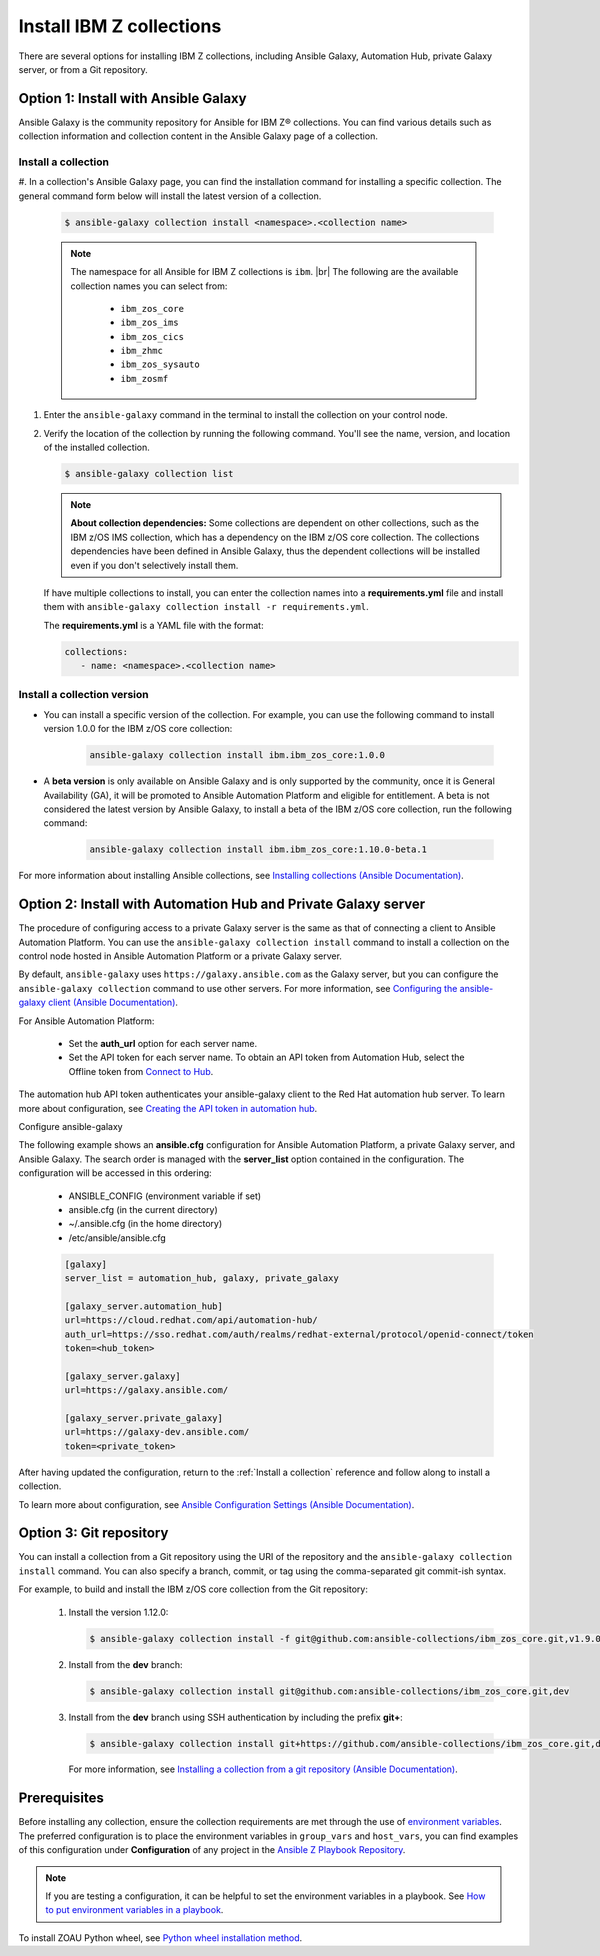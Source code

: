 .. ...........................................................................
.. © Copyright IBM Corporation 2020, 2025                                    .
.. ...........................................................................

=========================
Install IBM Z collections
=========================

There are several options for installing IBM Z collections, including Ansible
Galaxy, Automation Hub, private Galaxy server, or from a Git repository.

Option 1: Install with Ansible Galaxy
=====================================

Ansible Galaxy is the community repository for Ansible for IBM Z® collections.
You can find various details such as collection information and collection
content in the Ansible Galaxy page of a collection.

.. _Install a collection:

Install a collection
--------------------

#. In a collection's Ansible Galaxy page, you can find the installation
command for installing a specific collection. The general command form
below will install the latest version of a collection.

   .. code-block:: sh

      $ ansible-galaxy collection install <namespace>.<collection name>

   .. note::
      The namespace for all Ansible for IBM Z collections is ``ibm``. |br|
      The following are the available collection names you can select from:
         - ``ibm_zos_core``
         - ``ibm_zos_ims``
         - ``ibm_zos_cics``
         - ``ibm_zhmc``
         - ``ibm_zos_sysauto``
         - ``ibm_zosmf``

#. Enter the ``ansible-galaxy`` command in the terminal to install the
   collection on your control node.

#. Verify the location of the collection by running the following command.
   You'll see the name, version, and location of the installed collection.

   .. code-block:: sh

      $ ansible-galaxy collection list

   .. note::
      **About collection dependencies:** Some collections are dependent on
      other collections, such as the IBM z/OS IMS collection, which has a
      dependency on the IBM z/OS core collection. The collections
      dependencies have been defined in Ansible Galaxy, thus the dependent
      collections will be installed even if you don't selectively install
      them.

   If have multiple collections to install, you can enter the collection
   names into a **requirements.yml** file and install them with
   ``ansible-galaxy collection install -r requirements.yml``.

   The **requirements.yml** is a YAML file with the format:

   .. code-block:: sh

      collections:
         - name: <namespace>.<collection name>


Install a collection version
----------------------------

* You can install a specific version of the collection. For example, you
  can use the following command to install version 1.0.0 for the
  IBM z/OS core collection:

   .. code-block:: sh

      ansible-galaxy collection install ibm.ibm_zos_core:1.0.0

* A **beta version** is only available on Ansible Galaxy and is only supported
  by the community, once it is General Availability (GA), it will be  promoted
  to Ansible Automation Platform and eligible for entitlement. A beta is not
  considered the latest version by Ansible Galaxy, to install a beta of the
  IBM z/OS core collection, run the following command:

   .. code-block:: sh

      ansible-galaxy collection install ibm.ibm_zos_core:1.10.0-beta.1

For more information about installing Ansible collections,
see `Installing collections (Ansible Documentation)`_.


Option 2: Install with Automation Hub and Private Galaxy server
===============================================================

The procedure of configuring access to a private Galaxy server is the same as that
of connecting a client to Ansible Automation Platform. You can use the
``ansible-galaxy collection install`` command to install a collection on the control
node hosted in Ansible Automation Platform or a private Galaxy server.

By default, ``ansible-galaxy`` uses ``https://galaxy.ansible.com`` as the Galaxy server,
but you can configure the ``ansible-galaxy collection`` command to use other servers.
For more information, see `Configuring the ansible-galaxy client (Ansible Documentation)`_.

For Ansible Automation Platform:

  * Set the **auth_url** option for each server name.
  * Set the API token for each server name. To obtain an API token from Automation Hub,
    select the Offline token from `Connect to Hub`_.

The automation hub API token authenticates your ansible-galaxy client to the Red Hat
automation hub server. To learn more about configuration,
see `Creating the API token in automation hub`_.

Configure ansible-galaxy

The following example shows an **ansible.cfg** configuration for Ansible Automation
Platform, a private Galaxy server, and Ansible Galaxy. The search order is managed
with the **server_list** option contained in the configuration. The configuration will
be accessed in this ordering:

   - ANSIBLE_CONFIG (environment variable if set)
   - ansible.cfg (in the current directory)
   - ~/.ansible.cfg (in the home directory)
   - /etc/ansible/ansible.cfg

   .. code-block:: yaml

      [galaxy]
      server_list = automation_hub, galaxy, private_galaxy

      [galaxy_server.automation_hub]
      url=https://cloud.redhat.com/api/automation-hub/
      auth_url=https://sso.redhat.com/auth/realms/redhat-external/protocol/openid-connect/token
      token=<hub_token>

      [galaxy_server.galaxy]
      url=https://galaxy.ansible.com/

      [galaxy_server.private_galaxy]
      url=https://galaxy-dev.ansible.com/
      token=<private_token>

After having updated the configuration, return to the :ref:`Install a collection` reference and
follow along to install a collection.

To learn more about configuration, see `Ansible Configuration Settings (Ansible Documentation)`_.


Option 3: Git repository
========================

You can install a collection from a Git repository using the
URI of the repository and the ``ansible-galaxy collection install``
command. You can also specify a branch, commit, or tag using the
comma-separated git commit-ish syntax.

For example, to build and install the IBM z/OS core collection from the Git repository:

   #. Install the version 1.12.0:

      .. code-block:: sh

         $ ansible-galaxy collection install -f git@github.com:ansible-collections/ibm_zos_core.git,v1.9.0

   #. Install from the **dev** branch:

      .. code-block:: sh

         $ ansible-galaxy collection install git@github.com:ansible-collections/ibm_zos_core.git,dev

   #. Install from the **dev** branch using SSH authentication by including the prefix **git+**:

      .. code-block:: sh

         $ ansible-galaxy collection install git+https://github.com/ansible-collections/ibm_zos_core.git,dev

    For more information, see `Installing a collection from a git repository (Ansible Documentation)`_.

.. ...........................................................................
.. External links
.. ...........................................................................
.. _environment variables:
   https://github.com/IBM/z_ansible_collections_samples/blob/main/docs/share/zos_core/configuration_guide.md#environment-variables
.. _Ansible Z Playbook Repository:
   https://github.com/IBM/z_ansible_collections_samples
.. _How to put environment variables in a playbook:
   https://github.com/ansible-collections/ibm_zos_core/discussions/657
.. _Python wheel installation method:
   https://www.ibm.com/docs/en/zoau/1.3.x?topic=installing-zoau#python-wheel-installation-method
.. _Installing collections (Ansible Documentation):
   https://docs.ansible.com/ansible/latest/collections_guide/collections_installing.html#installing-collections
.. _Configuring the ansible-galaxy client (Ansible Documentation):
   https://docs.ansible.com/ansible/latest/collections_guide/collections_installing.html#configuring-the-ansible-galaxy-client
.. _Ansible Configuration Settings (Ansible Documentation):
   https://docs.ansible.com/ansible/latest/reference_appendices/config.html
.. _Installing a collection from a git repository (Ansible Documentation):
   https://docs.ansible.com/ansible/latest/collections_guide/collections_installing.html#installing-a-collection-from-a-git-repository
.. _Connect to Hub:
   https://cloud.redhat.com/ansible/automation-hub/token/
.. _Creating the API token in automation hub:
    https://docs.redhat.com/en/documentation/red_hat_ansible_automation_platform/2.4/html/getting_started_with_automation_hub/hub-create-api-token#hub-create-api-token

.. ...........................................................................
.. # HTML line break
.. ...........................................................................
.. |br| raw:: html

   <br/>


Prerequisites
=============
Before installing any collection, ensure the collection requirements are met through the use of `environment variables`_. The preferred configuration is to place the environment variables in ``group_vars`` and ``host_vars``, you can find examples of this configuration under **Configuration** of any project in the `Ansible Z Playbook Repository`_.

.. note::
    If you are testing a configuration, it can be helpful to set the environment variables in a playbook. See `How to put environment variables in a playbook`_.

To install ZOAU Python wheel, see `Python wheel installation method`_.